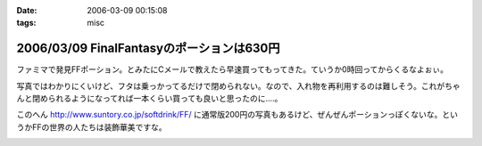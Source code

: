 :date: 2006-03-09 00:15:08
:tags: misc

==========================================
2006/03/09 FinalFantasyのポーションは630円
==========================================

ファミマで発見FFポーション。とみたにCメールで教えたら早速買ってもってきた。ていうか0時回ってからくるなよぉぃ。

写真ではわかりにくいけど、フタは乗っかってるだけで閉められない。なので、入れ物を再利用するのは難しそう。これがちゃんと閉められるようになってれば一本くらい買っても良いと思ったのに‥‥。

このへん http://www.suntory.co.jp/softdrink/FF/ に通常版200円の写真もあるけど、ぜんぜんポーションっぽくないな。というかFFの世界の人たちは装飾華美ですな。


.. :extend type: text/x-rst
.. :extend:



.. :comments:
.. :comment id: 2006-03-09.1866152940
.. :title: Re:FinalFantasyのポーションは630円
.. :author: masaru masara masaruga
.. :date: 2006-03-09 22:16:27
.. :email: 
.. :url: 
.. :body:
.. ポーションが５０ギルだから１ギル１２．６円かな
.. 
.. :trackbacks:
.. :trackback id: 2006-03-19.4349202880
.. :title: ポーション飲んでどうなった？
.. :blog name: オキラクでいいよね？
.. :url: http://nrsor.blog.ocn.ne.jp/nrsor/2006/03/post_8770.html
.. :date: 2006-03-19 00:40:36
.. :body:
.. ついに、FINAL FANTASY グッズであるポーションを買ってみました。つい
.. 


.. image:: potion1.*
   :width: 33%

.. image:: potion2.*
   :width: 33%

